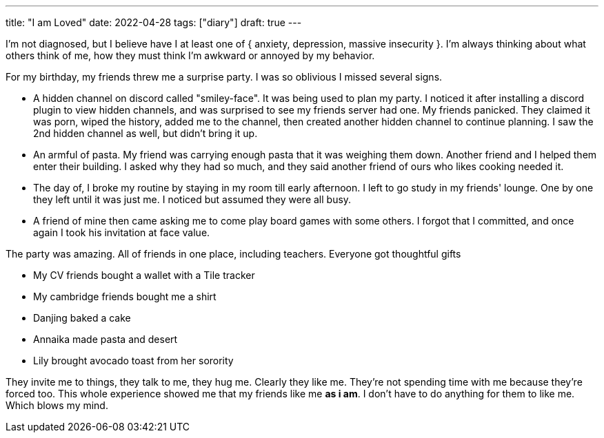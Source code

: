 ---
title: "I am Loved"
date: 2022-04-28
tags: ["diary"]
draft: true
---

I'm not diagnosed, but I believe have I at least one of { anxiety, depression, massive insecurity }. I'm always thinking about what others think of me, how they must think I'm awkward or annoyed by my behavior.

For my birthday, my friends threw me a surprise party. I was so oblivious I missed several signs.

* A hidden channel on discord called "smiley-face". It was being used to plan my party. I noticed it after installing a discord plugin to view hidden channels, and was surprised to see my friends server had one. My friends panicked. They claimed it was porn, wiped the history, added me to the channel, then created another hidden channel to continue planning. I saw the 2nd hidden channel as well, but didn't bring it up.
* An armful of pasta. My friend was carrying enough pasta that it was weighing them down. Another friend and I helped them enter their building. I asked why they had so much, and they said another friend of ours who likes cooking needed it.
* The day of, I broke my routine by staying in my room till early afternoon. I left to go study in my friends' lounge. One by one they left until it was just me. I noticed but assumed they were all busy.
* A friend of mine then came asking me to come play board games with some others. I forgot that I committed, and once again I took his invitation at face value.

The party was amazing. All of friends in one place, including teachers. Everyone got thoughtful gifts

* My CV friends bought a wallet with a Tile tracker
* My cambridge friends bought me a shirt
* Danjing baked a cake
* Annaika made pasta and desert
* Lily brought avocado toast from her sorority

They invite me to things, they talk to me, they hug me. Clearly they like me. They're not spending time with me because they're forced too. This whole experience showed me that my friends like me *as i am*. I don't have to do anything for them to like me. Which blows my mind.
